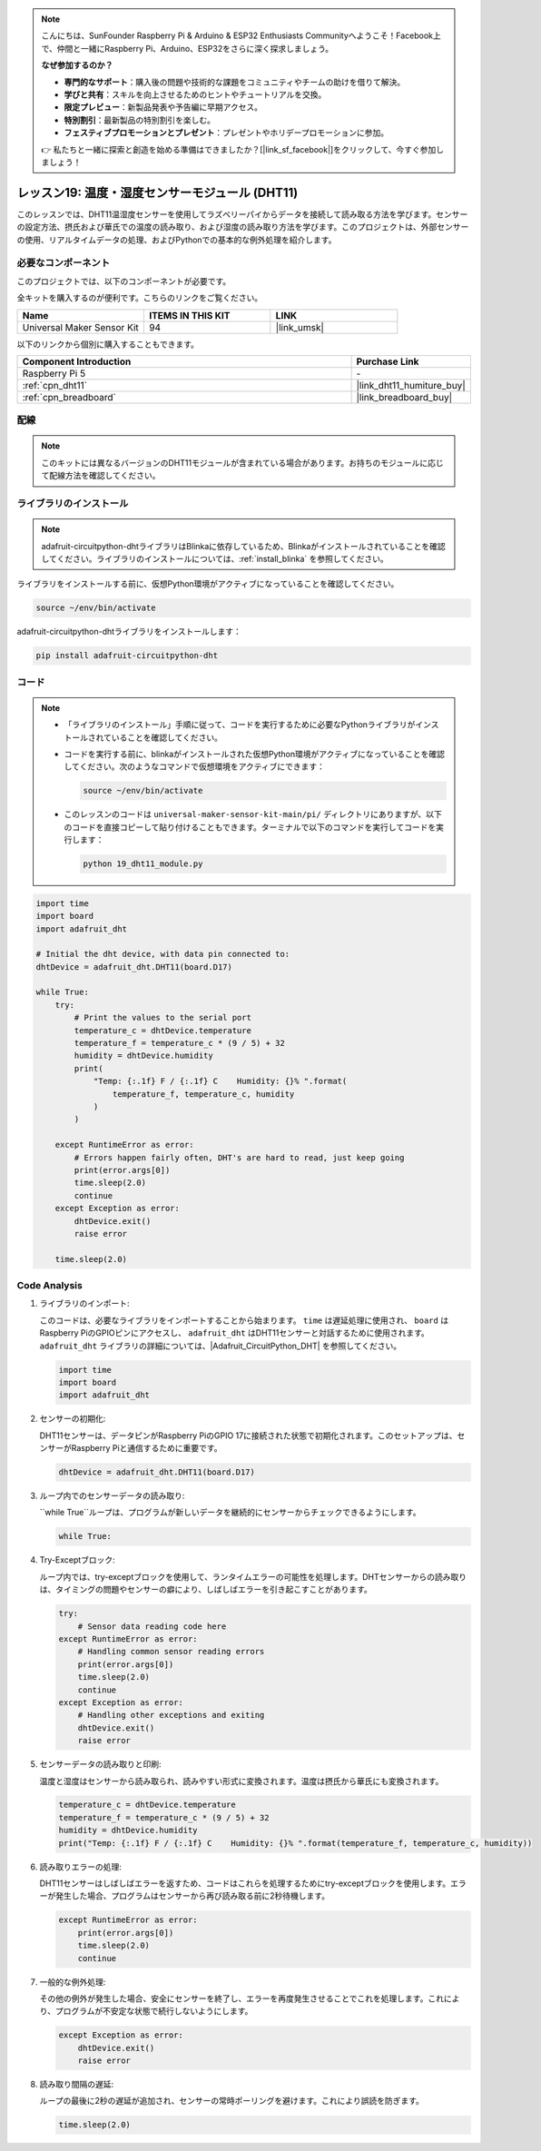 .. note::

    こんにちは、SunFounder Raspberry Pi & Arduino & ESP32 Enthusiasts Communityへようこそ！Facebook上で、仲間と一緒にRaspberry Pi、Arduino、ESP32をさらに深く探求しましょう。

    **なぜ参加するのか？**

    - **専門的なサポート**：購入後の問題や技術的な課題をコミュニティやチームの助けを借りて解決。
    - **学びと共有**：スキルを向上させるためのヒントやチュートリアルを交換。
    - **限定プレビュー**：新製品発表や予告編に早期アクセス。
    - **特別割引**：最新製品の特別割引を楽しむ。
    - **フェスティブプロモーションとプレゼント**：プレゼントやホリデープロモーションに参加。

    👉 私たちと一緒に探索と創造を始める準備はできましたか？[|link_sf_facebook|]をクリックして、今すぐ参加しましょう！
    
.. _pi_lesson19_dht11:

レッスン19: 温度・湿度センサーモジュール (DHT11)
====================================================================

このレッスンでは、DHT11温湿度センサーを使用してラズベリーパイからデータを接続して読み取る方法を学びます。センサーの設定方法、摂氏および華氏での温度の読み取り、および湿度の読み取り方法を学びます。このプロジェクトは、外部センサーの使用、リアルタイムデータの処理、およびPythonでの基本的な例外処理を紹介します。

必要なコンポーネント
--------------------------

このプロジェクトでは、以下のコンポーネントが必要です。

全キットを購入するのが便利です。こちらのリンクをご覧ください。

.. list-table::
    :widths: 20 20 20
    :header-rows: 1

    *   - Name	
        - ITEMS IN THIS KIT
        - LINK
    *   - Universal Maker Sensor Kit
        - 94
        - |link_umsk|

以下のリンクから個別に購入することもできます。

.. list-table::
    :widths: 30 10
    :header-rows: 1

    *   - Component Introduction
        - Purchase Link

    *   - Raspberry Pi 5
        - \-
    *   - :ref:`cpn_dht11`
        - |link_dht11_humiture_buy|
    *   - :ref:`cpn_breadboard`
        - |link_breadboard_buy|


配線
---------------------------

.. note:: 
   このキットには異なるバージョンのDHT11モジュールが含まれている場合があります。お持ちのモジュールに応じて配線方法を確認してください。

.. image:: img/Lesson_19_dht11_module_pi_bb_bb.png
    :width: 100%

.. image:: img/Lesson_19_dht11_module_pi_new_bb.png
    :width: 100%


ライブラリのインストール
---------------------------

.. note::
    adafruit-circuitpython-dhtライブラリはBlinkaに依存しているため、Blinkaがインストールされていることを確認してください。ライブラリのインストールについては、:ref:`install_blinka` を参照してください。

ライブラリをインストールする前に、仮想Python環境がアクティブになっていることを確認してください。

.. code-block:: bash

   source ~/env/bin/activate

adafruit-circuitpython-dhtライブラリをインストールします：

.. code-block:: bash

   pip install adafruit-circuitpython-dht

コード
---------------------------

.. note::
   - 「ライブラリのインストール」手順に従って、コードを実行するために必要なPythonライブラリがインストールされていることを確認してください。
   - コードを実行する前に、blinkaがインストールされた仮想Python環境がアクティブになっていることを確認してください。次のようなコマンドで仮想環境をアクティブにできます：

     .. code-block:: bash
  
        source ~/env/bin/activate

   - このレッスンのコードは ``universal-maker-sensor-kit-main/pi/`` ディレクトリにありますが、以下のコードを直接コピーして貼り付けることもできます。ターミナルで以下のコマンドを実行してコードを実行します：

     .. code-block:: bash
  
        python 19_dht11_module.py


.. code-block:: python

   import time
   import board
   import adafruit_dht
   
   # Initial the dht device, with data pin connected to:
   dhtDevice = adafruit_dht.DHT11(board.D17)
   
   while True:
       try:
           # Print the values to the serial port
           temperature_c = dhtDevice.temperature
           temperature_f = temperature_c * (9 / 5) + 32
           humidity = dhtDevice.humidity
           print(
               "Temp: {:.1f} F / {:.1f} C    Humidity: {}% ".format(
                   temperature_f, temperature_c, humidity
               )
           )
   
       except RuntimeError as error:
           # Errors happen fairly often, DHT's are hard to read, just keep going
           print(error.args[0])
           time.sleep(2.0)
           continue
       except Exception as error:
           dhtDevice.exit()
           raise error
   
       time.sleep(2.0)


Code Analysis
---------------------------

#. ライブラリのインポート:

   このコードは、必要なライブラリをインポートすることから始まります。 ``time`` は遅延処理に使用され、 ``board`` はRaspberry PiのGPIOピンにアクセスし、 ``adafruit_dht`` はDHT11センサーと対話するために使用されます。 ``adafruit_dht`` ライブラリの詳細については、|Adafruit_CircuitPython_DHT| を参照してください。

   .. code-block:: python
    
      import time
      import board
      import adafruit_dht

#. センサーの初期化:

   DHT11センサーは、データピンがRaspberry PiのGPIO 17に接続された状態で初期化されます。このセットアップは、センサーがRaspberry Piと通信するために重要です。

   .. code-block:: python

      dhtDevice = adafruit_dht.DHT11(board.D17)

#. ループ内でのセンサーデータの読み取り:

   ``while True``ループは、プログラムが新しいデータを継続的にセンサーからチェックできるようにします。

   .. code-block:: python

      while True:

#. Try-Exceptブロック:

   ループ内では、try-exceptブロックを使用して、ランタイムエラーの可能性を処理します。DHTセンサーからの読み取りは、タイミングの問題やセンサーの癖により、しばしばエラーを引き起こすことがあります。

   .. code-block:: python

      try:
          # Sensor data reading code here
      except RuntimeError as error:
          # Handling common sensor reading errors
          print(error.args[0])
          time.sleep(2.0)
          continue
      except Exception as error:
          # Handling other exceptions and exiting
          dhtDevice.exit()
          raise error

#. センサーデータの読み取りと印刷:

   温度と湿度はセンサーから読み取られ、読みやすい形式に変換されます。温度は摂氏から華氏にも変換されます。

   .. code-block:: python

      temperature_c = dhtDevice.temperature
      temperature_f = temperature_c * (9 / 5) + 32
      humidity = dhtDevice.humidity
      print("Temp: {:.1f} F / {:.1f} C    Humidity: {}% ".format(temperature_f, temperature_c, humidity))

#. 読み取りエラーの処理:

   DHT11センサーはしばしばエラーを返すため、コードはこれらを処理するためにtry-exceptブロックを使用します。エラーが発生した場合、プログラムはセンサーから再び読み取る前に2秒待機します。

   .. code-block:: python

      except RuntimeError as error:
          print(error.args[0])
          time.sleep(2.0)
          continue

#. 一般的な例外処理:

   その他の例外が発生した場合、安全にセンサーを終了し、エラーを再度発生させることでこれを処理します。これにより、プログラムが不安定な状態で続行しないようにします。

   .. code-block:: python

      except Exception as error:
          dhtDevice.exit()
          raise error

#. 読み取り間隔の遅延:

   ループの最後に2秒の遅延が追加され、センサーの常時ポーリングを避けます。これにより誤読を防ぎます。

   .. code-block:: python

      time.sleep(2.0)
